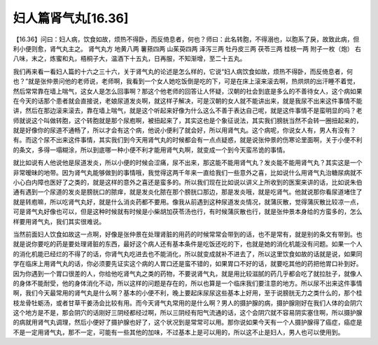 妇人篇肾气丸[16.36]
=======================

【16.36】问曰：妇人病，饮食如故，烦热不得卧，而反倚息者，何也？师曰：此名转胞，不得溺也，以胞系了戾，故致此病，但利小便则愈，肾气丸主之。
肾气丸方
地黄八两 薯蓣四两 山茱萸四两 泽泻三两 牡丹皮三两 茯苓三两 桂枝一两 附子一枚（炮）
右八味，末之，炼蜜和丸，梧桐子大，温酒下十五丸，日再服，不知渐增，至二十五丸。

我们再来看一看妇人篇的十六之三十六，关于肾气丸的论述是怎么样的，它说“妇人病饮食如故，烦热不得卧，而反倚息者，何也？”就是张仲景问他的老师说，老师啊，我看到一个女人她吃饭倒是吃的下，可是在床上滚来滚去啊，热烘烘的出汗睡不着觉，然后常常靠在墙上喘气，这女人是怎么回事啊？那这个他老师的回答让人怀疑，汉朝的社会到底是多么的不善待女人，这个病如果在今天的话那个患者就会直接说，老娘尿道发炎啊，就这样子解决，可是汉朝的女人就不能讲出来，就是我尿不出来这件事情不能讲，然后在那边滚来滚去，靠在墙上喘气，就是这个听起来好像为什么这么不善于表达自己呢，就是这件事情不是蛮明显的吗？老师就说这个叫做转胞，这个转胞就是那个尿庖啊，被扭起来了，其实这也是个象征说法，其实我们膀胱当然不会转一圈扭起来的，就是好像你的尿道不通畅了，所以才会有这个病，他说小便利了就会好，所以用肾气丸。这个病呢，你说女人有，男人有没有？有。而这个尿不出来这件事情，其实我们到今天用肾气丸的时候都会有一点点疑惑，就是说张仲景的伤寒论里面啊，关于小便不利的条文，多得一塌糊涂，所以到底哪一种小便不利才能用肾气丸啊，就变成一个到今天蛮吊诡的事情。

就比如说有人他说他是尿道发炎，所以小便的时候会涩痛，尿不出来，那这能不能用肾气丸？发炎能不能用肾气丸？其实这是一个非常暧昧的地带。因为肾气丸能够做到的事情哦，我觉得这两千年来一直给我们一些意外之喜，比如说什么用肾气丸治糖尿病就不小心白内障也医好了之类的，就是这样的意外之喜还是蛮多的。所以我们现在比如说以讲义上所收到的医案来讲的话，比如说朱伯通有遇到一个尿道的发炎是膀胱口的脓痒，就是发炎化脓在那个膀胱口那边，那是发炎哦，就是吃肾气。他就说那你看尿道堵住了就是转庖嘛，所以吃肾气丸好，就是什么消炎药都不要用。像我从前遇到这种尿道发炎情况，就蒲灰散，觉得蒲灰散比较凉一点，可是肾气丸好像也可以，但是这种时候就有时候是小柴胡加茯苓汤也行，有时候蒲灰散也行，就是张仲景本身给的方蛮多的，怎么样要用肾气丸，我们其实很难说。

当然前面妇人饮食如故这一点啊，好像是张仲景在处理肾脏的用药的时候常常会带到的话，也不是常有，就是别的条文有带到。也就是说你要吃的药是要处理肾脏的东西，最好这个病人还有基本条件是吃饭还吃的下，也就是她的消化机能没有问题。如果一个人的消化机能已经烂的不得了的话，你肾气丸吃进去也不能消化，所以就变成就补不进去了，所以这里饮食如故的话就是说，如果同学在临床上用肾气丸的话，你必须要先证实这个病的人胃口还是蛮不错的，如果胃口不好的话，就要吃其他的药把他胃口补到好。因为你遇到一个胃口很差的人，你给他吃肾气丸之类的药物，不要说肾气丸，就是用比较滋腻的药几乎都会吃了就拉肚子，就像人的身体不能耐受，他的身体消化不动，所以这样的问题是存在的，所以也算是一个临床我们要注意的地方。所以尿不出来这件事情啊，我们今天最常用的肾气丸是什么啊？基本的小便不利，晚上要起床尿尿这些基本上好用，至于说膀胱无力之类什么的，那个桂枝龙骨牡蛎汤，或者甘草干姜汤会比较有用。而今天肾气丸常用的是什么啊？男人的摄护腺的病，摄护腺刚好在我们人体的会阴穴这个地方是不是，那会阴穴的话刚好三阴经都经过啊，所以三阴经有阳气流通的话，这个会阴穴就不容易阴实塞住啊，所以摄护腺的病就用肾气丸调理，然后小便好了摄护腺也好了，这个状况到是常常可以用。那你说如果今天有一个人摄护腺得了癌症，癌症是不是一定用肾气丸，那不一定，可能有一些其他的加味，不过基本上是可以用的，所以这不止是妇人，男人也可以使用到。

